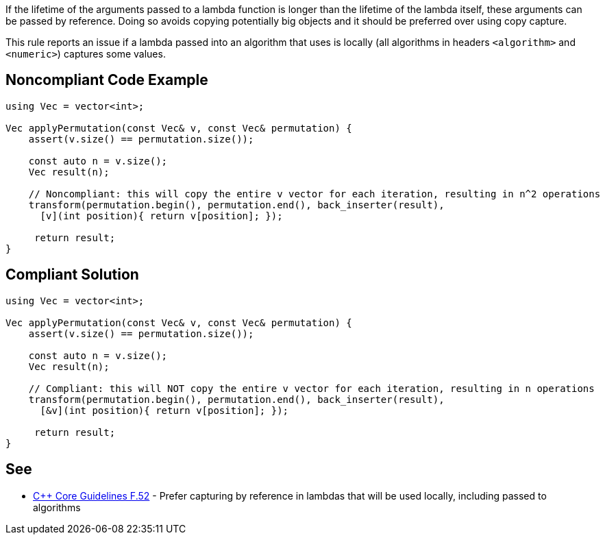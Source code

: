 If the lifetime of the arguments passed to a lambda function is longer than the lifetime of the lambda itself, these arguments can be passed by reference.
Doing so avoids copying potentially big objects and it should be preferred over using copy capture.

This rule reports an issue if a lambda passed into an algorithm that uses is locally (all algorithms in headers ``++<algorithm>++`` and ``++<numeric>++``) captures some values.


== Noncompliant Code Example

----
using Vec = vector<int>;

Vec applyPermutation(const Vec& v, const Vec& permutation) {
    assert(v.size() == permutation.size());

    const auto n = v.size();
    Vec result(n);

    // Noncompliant: this will copy the entire v vector for each iteration, resulting in n^2 operations
    transform(permutation.begin(), permutation.end(), back_inserter(result),
      [v](int position){ return v[position]; });

     return result;
}
----


== Compliant Solution

----
using Vec = vector<int>;

Vec applyPermutation(const Vec& v, const Vec& permutation) {
    assert(v.size() == permutation.size());

    const auto n = v.size();
    Vec result(n);

    // Compliant: this will NOT copy the entire v vector for each iteration, resulting in n operations
    transform(permutation.begin(), permutation.end(), back_inserter(result),
      [&v](int position){ return v[position]; });

     return result;
}
----


== See

*  https://github.com/isocpp/CppCoreGuidelines/blob/036324/CppCoreGuidelines.md#f52-prefer-capturing-by-reference-in-lambdas-that-will-be-used-locally-including-passed-to-algorithms[{cpp} Core Guidelines F.52] - Prefer capturing by reference in lambdas that will be used locally, including passed to algorithms


